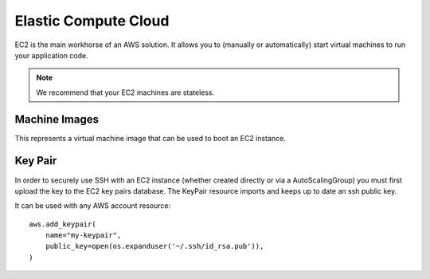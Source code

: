 Elastic Compute Cloud
=====================

.. module:: touchdown.aws.ec2
   :synopsis: Elastic Compute Cloud resources.


EC2 is the main workhorse of an AWS solution. It allows you to (manually or
automatically) start virtual machines to run your application code.

.. note:: We recommend that your EC2 machines are stateless.


Machine Images
--------------

.. class:: Image

    This represents a virtual machine image that can be used to boot an EC2
    instance.

    .. attribute:: name

    .. attribute:: description

    .. attribute:: source_ami

        An AMI to base the new AMI on.

    .. attribute:: username

        The username to use when sshing to a new images.

    .. attribute:: steps

        A list of steps to perform on the booted machine.

    .. attribute:: launch_permissions

    .. attribute:: tags


Key Pair
--------

.. class:: KeyPair

    In order to securely use SSH with an EC2 instance (whether created directly
    or via a AutoScalingGroup) you must first upload the key to the EC2 key
    pairs database. The KeyPair resource imports and keeps up to date an ssh
    public key.

    It can be used with any AWS account resource::

        aws.add_keypair(
            name="my-keypair",
            public_key=open(os.expanduser('~/.ssh/id_rsa.pub')),
        )

    .. attribute:: name

        The name of the key. This field is required.

    .. attribute:: public_key

        The public key material, in PEM form. Must be supplied in order to
        upload a key pair.
